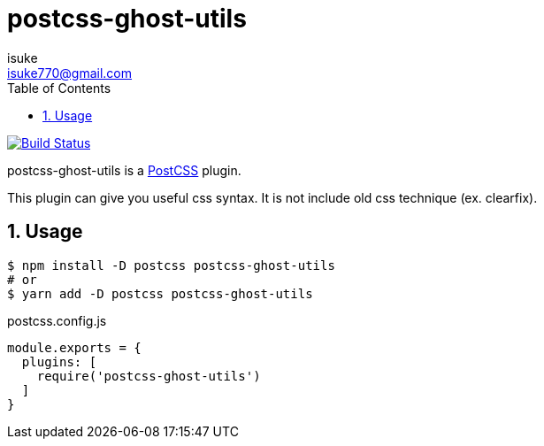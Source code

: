 :chapter-label:
:icons: font
:lang: en
:sectanchors:
:sectnums:
:sectnumlevels: 3
:source-highlighter: highlightjs
:toc:
:toclevels: 1

:author: isuke
:email: isuke770@gmail.com

= postcss-ghost-utils

image:https://travis-ci.org/isuke/postcss-ghost-utils.svg?branch=master["Build Status", link="https://travis-ci.org/isuke/postcss-ghost-utils"]

postcss-ghost-utils is a https://github.com/postcss/postcss[PostCSS] plugin.

This plugin can give you useful css syntax.
It is not include old css technique (ex. clearfix).

== Usage

[source,sh]
----
$ npm install -D postcss postcss-ghost-utils
# or
$ yarn add -D postcss postcss-ghost-utils
----

[source,js]
.postcss.config.js
----
module.exports = {
  plugins: [
    require('postcss-ghost-utils')
  ]
}
----
